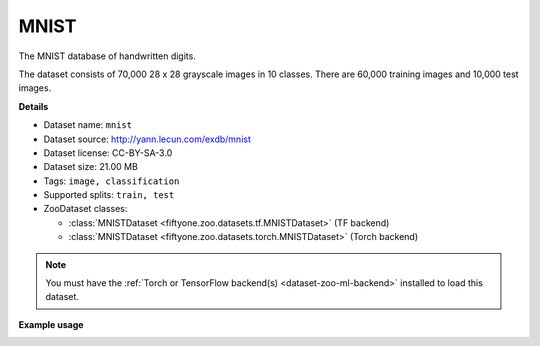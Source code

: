.. _dataset-zoo-mnist:

MNIST
-----

.. default-role:: code

The MNIST database of handwritten digits.

The dataset consists of 70,000 28 x 28 grayscale images in 10 classes.
There are 60,000 training images and 10,000 test images.

**Details**

-   Dataset name: ``mnist``
-   Dataset source: http://yann.lecun.com/exdb/mnist
-   Dataset license: CC-BY-SA-3.0
-   Dataset size: 21.00 MB
-   Tags: ``image, classification``
-   Supported splits: ``train, test``
-   ZooDataset classes:

    -   :class:`MNISTDataset <fiftyone.zoo.datasets.tf.MNISTDataset>` (TF backend)
    -   :class:`MNISTDataset <fiftyone.zoo.datasets.torch.MNISTDataset>` (Torch backend)

.. note::

    You must have the
    :ref:`Torch or TensorFlow backend(s) <dataset-zoo-ml-backend>` installed to
    load this dataset.

**Example usage**

.. tabs::

  .. group-tab:: Python

    .. code-block:: python
        :linenos:

        import fiftyone as fo
        import fiftyone.zoo as foz

        dataset = foz.load_zoo_dataset("mnist", split="test")

        session = fo.launch_app(dataset)

  .. group-tab:: CLI

    .. code-block:: shell

        fiftyone zoo datasets load mnist --split test

        fiftyone app launch mnist-test

.. image:: /images/dataset_zoo/mnist-test.png
   :alt: mnist-test
   :align: center
